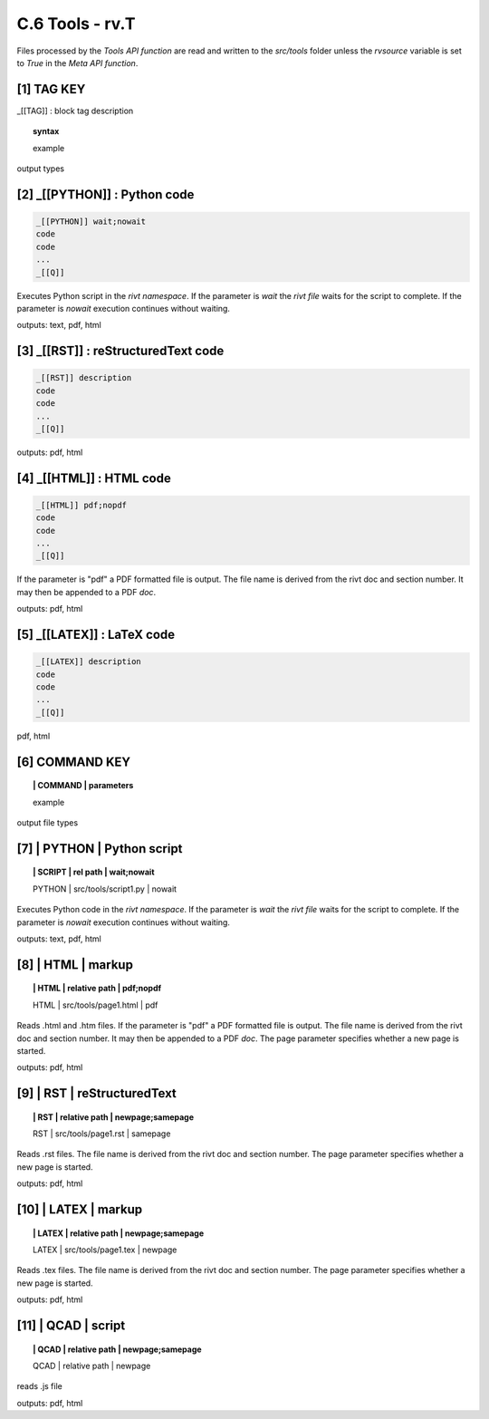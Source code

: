 **C.6 Tools - rv.T**
=======================

Files processed by the *Tools API function* are read and written to the
*src/tools* folder unless the *rvsource* variable is set to *True* in the *Meta
API function*.

.. raw:: html

    <p id="api">&lt;i&gt;</p>


**[1]** TAG KEY
--------------------------------------------

.. raw:: html

    <hr>

_[[TAG]] : block tag description

.. raw:: html

    <hr>

.. topic::  syntax

    example

output types


.. raw:: html

    <p id="api">&lt;i&gt;</p>

**[2]** _[[PYTHON]] : Python code
------------------------------------------------

.. raw:: html

    <hr>

.. code-block:: text
     
      _[[PYTHON]] wait;nowait
      code
      code
      ...
      _[[Q]]

Executes Python script in the *rivt namespace*. If the parameter is *wait* the
*rivt file* waits for the script to complete. If the parameter is *nowait*
execution continues without waiting.

outputs: text, pdf, html

.. raw:: html

    <p id="api">&lt;i&gt;</p>

**[3]** _[[RST]] : reStructuredText code
------------------------------------------------

.. raw:: html

    <hr>

.. code-block:: text 
        
     _[[RST]] description
     code
     code
     ...
     _[[Q]]
   
outputs: pdf, html

.. raw:: html

    <p id="api">&lt;i&gt;</p>

**[4]** _[[HTML]] : HTML code
------------------------------------------------

.. raw:: html

    <hr>

.. code-block:: text
        
     _[[HTML]] pdf;nopdf
     code
     code
     ...
     _[[Q]]

If the parameter is "pdf" a PDF formatted file is output. The file name is
derived from the rivt doc and section number. It may then be appended to a PDF
*doc*.

outputs: pdf, html

.. raw:: html

    <p id="api">&lt;i&gt;</p>

**[5]** _[[LATEX]] : LaTeX code
------------------------------------------------

.. raw:: html

    <hr>

.. code-block:: text
        
    _[[LATEX]] description
    code
    code
    ...
    _[[Q]]

pdf, html

.. raw:: html

    <p id="api">&lt;i&gt;</p>

**[6]** COMMAND KEY
----------------------

.. raw:: html

    <hr>

.. topic:: | COMMAND | parameters

    example

output file types

.. raw:: html

    <p id="api">&lt;i&gt;</p>

**[7]** | PYTHON | Python script
-------------------------------------------

.. raw:: html

    <hr>

.. topic:: | SCRIPT | rel path | wait;nowait
   
    | PYTHON | src/tools/script1.py | nowait

Executes Python code in the *rivt namespace*. If the parameter is *wait* the
*rivt file* waits for the script to complete. If the parameter is *nowait*
execution continues without waiting.

outputs: text, pdf, html

.. raw:: html

    <p id="api">&lt;i&gt;</p>

**[8]** | HTML | markup
-------------------------------------------

.. raw:: html

    <hr>

.. topic:: | HTML | relative path | pdf;nopdf

    | HTML | src/tools/page1.html | pdf

Reads .html and .htm files. If the parameter is "pdf" a PDF formatted file is
output. The file name is derived from the rivt doc and section number. It may
then be appended to a PDF *doc*. The page parameter specifies whether a new
page is started.

outputs: pdf, html

.. raw:: html

    <p id="api">&lt;i&gt;</p>

**[9]** | RST | reStructuredText
-------------------------------------------

.. raw:: html

    <hr>

.. topic:: | RST | relative path | newpage;samepage

    | RST | src/tools/page1.rst | samepage

Reads .rst files. The file name is derived from the rivt doc and section
number.  The page parameter specifies whether a new page is started.

outputs: pdf, html

.. raw:: html

    <p id="api">&lt;i&gt;</p>

**[10]** | LATEX | markup
-------------------------------------------

.. raw:: html

    <hr>

.. topic:: | LATEX | relative path | newpage;samepage

    | LATEX | src/tools/page1.tex | newpage

Reads .tex files. The file name is derived from the rivt doc and section
number.  The page parameter specifies whether a new page is started.

outputs: pdf, html

.. raw:: html

    <p id="api">&lt;i&gt;</p>

**[11]** | QCAD | script
-------------------------------------------

.. raw:: html

    <hr>

.. topic:: | QCAD | relative path | newpage;samepage

    | QCAD | relative path | newpage

reads .js file

outputs: pdf, html